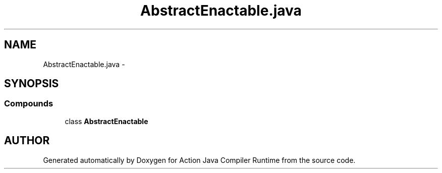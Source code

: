 .TH "AbstractEnactable.java" 3 "13 Sep 2002" "Action Java Compiler Runtime" \" -*- nroff -*-
.ad l
.nh
.SH NAME
AbstractEnactable.java \- 
.SH SYNOPSIS
.br
.PP
.SS "Compounds"

.in +1c
.ti -1c
.RI "class \fBAbstractEnactable\fP"
.br
.in -1c
.SH "AUTHOR"
.PP 
Generated automatically by Doxygen for Action Java Compiler Runtime from the source code.